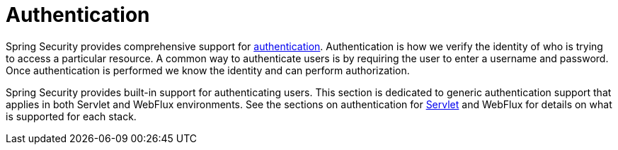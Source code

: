 [[authentication]]
= Authentication

Spring Security provides comprehensive support for https://en.wikipedia.org/wiki/Authentication[authentication].
Authentication is how we verify the identity of who is trying to access a particular resource.
A common way to authenticate users is by requiring the user to enter a username and password.
Once authentication is performed we know the identity and can perform authorization.

Spring Security provides built-in support for authenticating users.
This section is dedicated to generic authentication support that applies in both Servlet and WebFlux environments.
See the sections on authentication for xref:servlet/authentication/index.adoc#servlet-authentication[Servlet] and WebFlux for details on what is supported for each stack.
